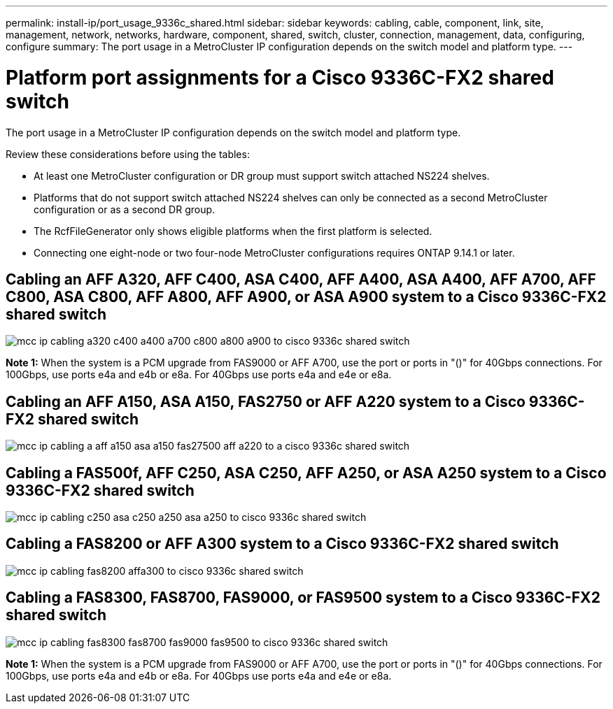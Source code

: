 ---
permalink: install-ip/port_usage_9336c_shared.html
sidebar: sidebar
keywords: cabling, cable, component, link, site, management, network, networks, hardware, component, shared, switch, cluster, connection, management, data, configuring, configure
summary: The port usage in a MetroCluster IP configuration depends on the switch model and platform type.
---

= Platform port assignments for a Cisco 9336C-FX2 shared switch
:icons: font
:imagesdir: ../media/

[.lead]
The port usage in a MetroCluster IP configuration depends on the switch model and platform type.

Review these considerations before using the tables:

* At least one MetroCluster configuration or DR group must support switch attached NS224 shelves.
* Platforms that do not support switch attached NS224 shelves can only be connected as a second MetroCluster configuration or as a second DR group.
* The RcfFileGenerator only shows eligible platforms when the first platform is selected.
* Connecting one eight-node or two four-node MetroCluster configurations requires ONTAP 9.14.1 or later.

== Cabling an AFF A320, AFF C400, ASA C400, AFF A400, ASA A400, AFF A700, AFF C800, ASA C800, AFF A800, AFF A900, or ASA A900 system to a Cisco 9336C-FX2 shared switch

image::../media/mcc_ip_cabling_a320_c400_a400_a700_c800_a800_a900_to_cisco_9336c_shared_switch.png[]

*Note 1:* When the system is a PCM upgrade from FAS9000 or AFF A700, use the port or ports in "()" for 40Gbps connections. For 100Gbps, use ports e4a and e4b or e8a. For 40Gbps use ports e4a and e4e or e8a.


== Cabling an AFF A150, ASA A150, FAS2750 or AFF A220 system to a Cisco 9336C-FX2 shared switch

image::../media/mcc_ip_cabling_a_aff_a150_asa_a150_fas27500_aff_a220_to_a_cisco_9336c_shared_switch.png[]


== Cabling a FAS500f, AFF C250, ASA C250, AFF A250, or ASA A250 system to a Cisco 9336C-FX2 shared switch

image::../media/mcc_ip_cabling_c250_asa_c250_a250_asa_a250_to_cisco_9336c_shared_switch.png[]

== Cabling a FAS8200 or AFF A300 system to a Cisco 9336C-FX2 shared switch					
							
image::../media/mcc_ip_cabling_fas8200_affa300_to_cisco_9336c_shared_switch.png[]

== Cabling a FAS8300, FAS8700, FAS9000, or FAS9500 system to a Cisco 9336C-FX2 shared switch	

image::../media/mcc_ip_cabling_fas8300_fas8700_fas9000_fas9500_to_cisco_9336c_shared_switch.png[]

*Note 1:* When the system is a PCM upgrade from FAS9000 or AFF A700, use the port or ports in "()" for 40Gbps connections. For 100Gbps, use ports e4a and e4b or e8a. For 40Gbps use ports e4a and e4e or e8a.

// 2023 Oct 25, ONTAPDOC-1201
